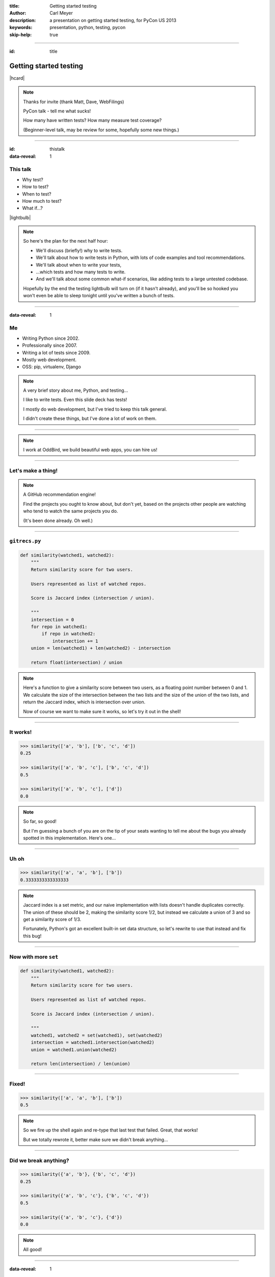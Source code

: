:title: Getting started testing
:author: Carl Meyer
:description: a presentation on getting started testing, for PyCon US 2013
:keywords: presentation, python, testing, pycon

:skip-help: true


----

:id: title

Getting started testing
=======================

|hcard|

.. note::

   Thanks for invite (thank Matt, Dave, WebFilings)

   PyCon talk - tell me what sucks!

   How many have written tests? How many measure test coverage?

   (Beginner-level talk, may be review for some, hopefully some new things.)

----

:id: thistalk
:data-reveal: 1

This talk
---------

* Why test?

* How to test?

* When to test?

* How much to test?

* What if...?

|lightbulb|

.. |lightbulb| raw:: html

   <img src="images/lightbulb.svg" alt="light bulb" class="innerStep" height="300px" />

.. note::

   So here's the plan for the next half hour:

   * We'll discuss (briefly!) why to write tests.

   * We'll talk about how to write tests in Python, with lots of code examples
     and tool recommendations.

   * We'll talk about when to write your tests,

   * ...which tests and how many tests to write.

   * And we'll talk about some common what-if scenarios, like adding tests to a
     large untested codebase.

   Hopefully by the end the testing lightbulb will turn on (if it hasn't
   already), and you'll be so hooked you won't even be able to sleep tonight
   until you've written a bunch of tests.


----

:data-reveal: 1

Me
----

* Writing Python since 2002.

* Professionally since 2007.

* Writing a lot of tests since 2009.

* Mostly web development.

* OSS: pip, virtualenv, Django

.. note::

   A very brief story about me, Python, and testing...

   I like to write tests. Even this slide deck has tests!

   I mostly do web development, but I've tried to keep this talk general.

   I didn't create these things, but I've done a lot of work on them.

----

.. image:: images/logo.svg
   :width: 800px

.. note::

   I work at OddBird, we build beautiful web apps, you can hire us!

----

Let's make a thing!
-------------------

.. note::

   A GitHub recommendation engine!

   Find the projects you ought to know about, but don't yet, based on the
   projects other people are watching who tend to watch the same projects you
   do.

   (It's been done already. Oh well.)

----

``gitrecs.py``
--------------

.. code:: python

   def similarity(watched1, watched2):
       """
       Return similarity score for two users.

       Users represented as list of watched repos.

       Score is Jaccard index (intersection / union).

       """
       intersection = 0
       for repo in watched1:
           if repo in watched2:
               intersection += 1
       union = len(watched1) + len(watched2) - intersection

       return float(intersection) / union

.. note::

   Here's a function to give a similarity score between two users, as a
   floating point number between 0 and 1. We calculate the size of the
   intersection between the two lists and the size of the union of the two
   lists, and return the Jaccard index, which is intersection over union.

   Now of course we want to make sure it works, so let's try it out in the
   shell!

----

It works!
---------

.. code:: python

   >>> similarity(['a', 'b'], ['b', 'c', 'd'])
   0.25

   >>> similarity(['a', 'b', 'c'], ['b', 'c', 'd'])
   0.5

   >>> similarity(['a', 'b', 'c'], ['d'])
   0.0

.. note::

   So far, so good!

   But I'm guessing a bunch of you are on the tip of your seats wanting to tell
   me about the bugs you already spotted in this implementation. Here's one...

----

Uh oh
-----

.. code:: python

   >>> similarity(['a', 'a', 'b'], ['b'])
   0.3333333333333333

.. note::

   Jaccard index is a set metric, and our naive implementation with lists
   doesn't handle duplicates correctly. The union of these should be 2, making
   the similarity score 1/2, but instead we calculate a union of 3 and so get a
   similarity score of 1/3.

   Fortunately, Python's got an excellent built-in set data structure, so let's
   rewrite to use that instead and fix this bug!

----

Now with more ``set``
---------------------

.. code:: python

   def similarity(watched1, watched2):
       """
       Return similarity score for two users.

       Users represented as list of watched repos.

       Score is Jaccard index (intersection / union).

       """
       watched1, watched2 = set(watched1), set(watched2)
       intersection = watched1.intersection(watched2)
       union = watched1.union(watched2)

       return len(intersection) / len(union)

----

Fixed!
------

.. code:: python

   >>> similarity(['a', 'a', 'b'], ['b'])
   0.5

.. note::

   So we fire up the shell again and re-type that last test that failed. Great,
   that works!

   But we totally rewrote it, better make sure we didn't break anything...

----

Did we break anything?
----------------------

.. code:: python

   >>> similarity({'a', 'b'}, {'b', 'c', 'd'})
   0.25

   >>> similarity({'a', 'b', 'c'}, {'b', 'c', 'd'})
   0.5

   >>> similarity({'a', 'b', 'c'}, {'d'})
   0.0

.. note::

   All good!

----

:data-reveal: 1

This will get old.
------------------

* Repetitive and boring.

* Not easily reproducible.

* Error-prone.

.. note::

   * What happens with boring tasks? I skip them! Now I'll ship broken code!

   * If it breaks for you, hard to tell another developer how to see the
     breakage.

   * Did I calculate all those results right? Will I do it right next time?

----

:data-reveal: 1

We're software developers!
--------------------------

* Automating boring things is what we do.

.. note::

   We know how to handle boring repetitive tasks, we write software to automate
   them!

----

.. invisible-code-block: python

   import io, sys, types
   sys.modules['gitrecs'] = types.ModuleType('gitrecs')
   sys.modules['gitrecs'].similarity = similarity


``test_gitrecs.py``
-------------------

.. code:: python

   from gitrecs import similarity

   assert similarity({'a', 'b'}, {'b', 'c', 'd'}) == 0.25
   assert similarity({'a', 'b', 'c'}, {'b', 'c', 'd'}) == 0.5

.. note::

   Better! Easily repeatable.

   Hmm, another bug.

----

A bug!
------

.. ignore-next-block
.. code:: python

   from gitrecs import similarity

   assert similarity({}, {}) == 0.0
   assert similarity({'a', 'b'}, {'b', 'c', 'd'}) == 0.25
   assert similarity({'a', 'b', 'c'}, {'b', 'c', 'd'}) == 0.5

::

    Traceback (most recent call last):
      File "test_gitrecs.py", line 3, in <module>
        assert similarity({}, {}) == 0.0
      File "/home/carljm/gitrecs.py", line 14, in similarity
        return len(intersection) / len(union)
    ZeroDivisionError: division by zero

.. note::

   We can fix the bug, but we have a problem with our tests: because the first
   one failed, none of the others ran.

   It'd be better if every test ran every time, pass or fail, so we could get a
   more complete picture of what's broken and what isn't.

----

.. code:: python

   def test_empty():
       assert similarity({}, {}) == 0.0

   def test_quarter():
       assert similarity({'a', 'b'}, {'b', 'c', 'd'}) == 0.25

   def test_half():
       assert similarity({'a'}, {'a', 'b'}) == 0.5

   if __name__ == '__main__':
       for func in test_empty, test_quarter, test_half:
           try:
               func()
           except Exception as e:
               print("{} FAILED: {}".format(func.__name__, e))
           else:
               print("{} passed.".format(func.__name__))

.. note::

   Some code to run each test, catch any exceptions, and report whether the
   test passed or failed.

   Fortunately, we don't have to do this ourselves; there are test runners to
   do it for us!

::

   test_empty FAILED: division by zero
   test_quarter passed.
   test_half passed.


----

.. code:: python

   from gitrecs import similarity

   def test_empty():
       assert similarity({}, {}) == 0.0

   def test_quarter():
       assert similarity({'a', 'b'}, {'b', 'c', 'd'}) == 0.25

   def test_half():
       assert similarity({'a'}, {'a', 'b'}) == 0.5

----

pip install pytest
------------------

----

::

   $ py.test
   =================== test session starts ===================
   platform linux -- Python 3.3.0 -- pytest-2.3.4
   collected 3 items

   test_gitrecs.py F..

   ======================== FAILURES =========================
   _______________________ test_empty ________________________

       def test_empty():
   >       assert similarity({}, {}) == 0.0

   test_gitrecs.py:4:
   _ _ _ _ _ _ _ _ _ _ _ _ _ _ _ _ _ _ _ _ _ _ _ _ _ _ _ _ _ _

       def similarity(watched1, watched2):
           intersection = watched1.intersection(watched2)
           union = watched1.union(watched2)
   >       return len(intersection) / len(union)
   E       ZeroDivisionError: division by zero

   gitrecs.py:14: ZeroDivisionError
   =========== 1 failed, 2 passed in 0.02 seconds ============

----

Just for kicks:
---------------

.. ignore-next-block
.. code:: python

   import pytest

   from gitrecs import similarity

   @pytest.mark.parametrize('data', [
       (({}, {}), 0.0),
       (({'a', 'b'}, {'b', 'c', 'd'}), 0.25),
       (({'a'}, {'a', 'b'}), 0.5)
       ])
   def test_similarity(data):
       args, expected = data
       assert similarity(*args) == expected

----

Now let's fix that bug.
-----------------------

.. code:: python

   def similarity(watched1, watched2):
       """
       Return similarity score for two users.

       Users represented as list of watched repos.

       Score is Jaccard index (intersection / union).

       """
       watched1, watched2 = set(watched1), set(watched2)
       intersection = watched1.intersection(watched2)
       union = watched1.union(watched2)

       if not union:
           return 0.0
       return len(intersection) / len(union)

----

Tests pass! Ship it!
--------------------

::

   $ py.test
   =================== test session starts ===================
   platform linux -- Python 3.3.0 -- pytest-2.3.4
   collected 3 items

   test_gitrecs.py ...

   ================ 3 passed in 0.02 seconds =================


----


:id: questions

Questions?
==========

* `oddbird.github.com/start-testing`_
* `pytest.org`_
* `nedbatchelder.com/code/coverage/`_
* `www.voidspace.org.uk/python/mock/`_
* `tox.readthedocs.org`_
* `webtest.pythonpaste.org`_

.. _oddbird.github.com/start-testing: http://oddbird.github.com/start-testing
.. _pytest.org: http://pytest.org/
.. _nedbatchelder.com/code/coverage/: http://nedbatchelder.com/code/coverage/
.. _www.voidspace.org.uk/python/mock/: http://www.voidspace.org.uk/python/mock/
.. _tox.readthedocs.org: http://tox.readthedocs.org
.. _webtest.pythonpaste.org: http://webtest.pythonpaste.org

|hcard|

.. |hcard| raw:: html

  <div class="vcard">
  <a href="http://www.oddbird.net">
    <img src="images/logo.svg" alt="OddBird" class="logo" />
  </a>
  <h2 class="fn">Carl Meyer</h2>
  <ul class="links">
    <li><a href="http://www.oddbird.net" class="org url">oddbird.net</a></li>
    <li><a href="https://twitter.com/carljm" rel="me">@carljm</a></li>
  </ul>
  </div>
